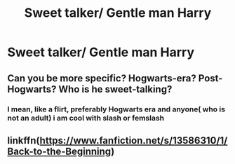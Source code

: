 #+TITLE: Sweet talker/ Gentle man Harry

* Sweet talker/ Gentle man Harry
:PROPERTIES:
:Author: Temporary_Hope7623
:Score: 3
:DateUnix: 1611068327.0
:DateShort: 2021-Jan-19
:END:

** Can you be more specific? Hogwarts-era? Post-Hogwarts? Who is he sweet-talking?
:PROPERTIES:
:Author: manatee-vs-walrus
:Score: 2
:DateUnix: 1611073067.0
:DateShort: 2021-Jan-19
:END:

*** I mean, like a flirt, preferably Hogwarts era and anyone( who is not an adult) i am cool with slash or femslash
:PROPERTIES:
:Author: Temporary_Hope7623
:Score: 3
:DateUnix: 1611086387.0
:DateShort: 2021-Jan-19
:END:


** linkffn([[https://www.fanfiction.net/s/13586310/1/Back-to-the-Beginning]])
:PROPERTIES:
:Author: Asdrake7713
:Score: 1
:DateUnix: 1611082750.0
:DateShort: 2021-Jan-19
:END:
